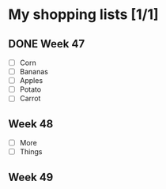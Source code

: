 * My shopping lists [1/1]
** DONE Week 47
 - [ ] Corn
 - [ ] Bananas
 - [ ] Apples
 - [ ] Potato
 - [ ] Carrot

** Week 48
 - [ ] More
 - [ ] Things

** Week 49
